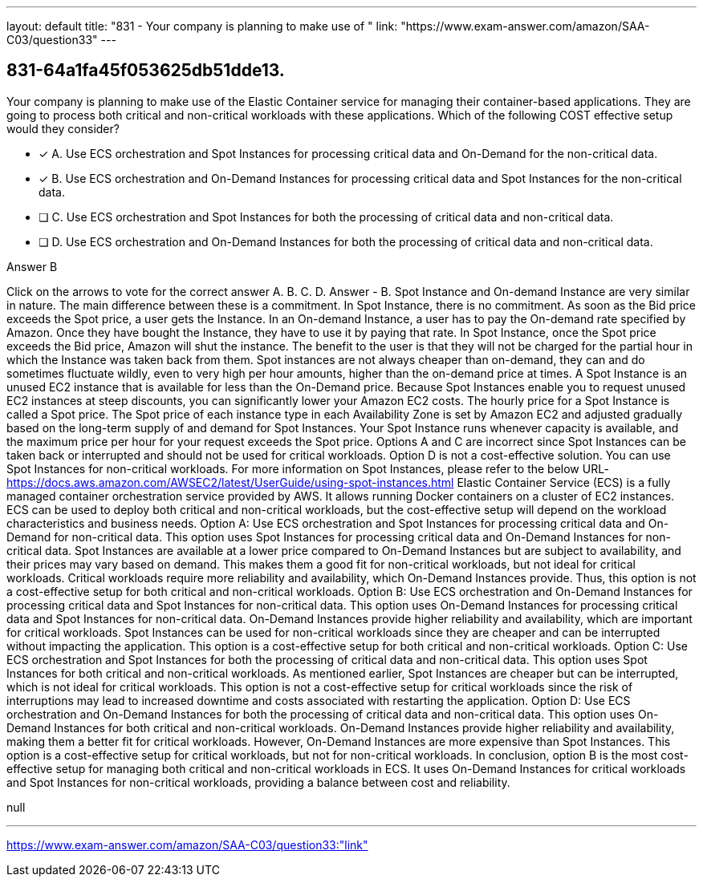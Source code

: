 ---
layout: default 
title: "831 - Your company is planning to make use of "
link: "https://www.exam-answer.com/amazon/SAA-C03/question33"
---


[.question]
== 831-64a1fa45f053625db51dde13.


****

[.query]
--
Your company is planning to make use of the Elastic Container service for managing their container-based applications.
They are going to process both critical and non-critical workloads with these applications.
Which of the following COST effective setup would they consider?


--

[.list]
--
* [*] A. Use ECS orchestration and Spot Instances for processing critical data and On-Demand for the non-critical data.
* [*] B. Use ECS orchestration and On-Demand Instances for processing critical data and Spot Instances for the non-critical data.
* [ ] C. Use ECS orchestration and Spot Instances for both the processing of critical data and non-critical data.
* [ ] D. Use ECS orchestration and On-Demand Instances for both the processing of critical data and non-critical data.

--
****

[.answer]
Answer  B

[.explanation]
--
Click on the arrows to vote for the correct answer
A.
B.
C.
D.
Answer - B.
Spot Instance and On-demand Instance are very similar in nature.
The main difference between these is a commitment.
In Spot Instance, there is no commitment.
As soon as the Bid price exceeds the Spot price, a user gets the Instance.
In an On-demand Instance, a user has to pay the On-demand rate specified by Amazon.
Once they have bought the Instance, they have to use it by paying that rate.
In Spot Instance, once the Spot price exceeds the Bid price, Amazon will shut the instance.
The benefit to the user is that they will not be charged for the partial hour in which the Instance was taken back from them.
Spot instances are not always cheaper than on-demand, they can and do sometimes fluctuate wildly, even to very high per hour amounts, higher than the on-demand price at times.
A Spot Instance is an unused EC2 instance that is available for less than the On-Demand price.
Because Spot Instances enable you to request unused EC2 instances at steep discounts, you can significantly lower your Amazon EC2 costs.
The hourly price for a Spot Instance is called a Spot price.
The Spot price of each instance type in each Availability Zone is set by Amazon EC2 and adjusted gradually based on the long-term supply of and demand for Spot Instances.
Your Spot Instance runs whenever capacity is available, and the maximum price per hour for your request exceeds the Spot price.
Options A and C are incorrect since Spot Instances can be taken back or interrupted and should not be used for critical workloads.
Option D is not a cost-effective solution.
You can use Spot Instances for non-critical workloads.
For more information on Spot Instances, please refer to the below URL-
https://docs.aws.amazon.com/AWSEC2/latest/UserGuide/using-spot-instances.html
Elastic Container Service (ECS) is a fully managed container orchestration service provided by AWS. It allows running Docker containers on a cluster of EC2 instances. ECS can be used to deploy both critical and non-critical workloads, but the cost-effective setup will depend on the workload characteristics and business needs.
Option A: Use ECS orchestration and Spot Instances for processing critical data and On-Demand for non-critical data. This option uses Spot Instances for processing critical data and On-Demand Instances for non-critical data. Spot Instances are available at a lower price compared to On-Demand Instances but are subject to availability, and their prices may vary based on demand. This makes them a good fit for non-critical workloads, but not ideal for critical workloads. Critical workloads require more reliability and availability, which On-Demand Instances provide. Thus, this option is not a cost-effective setup for both critical and non-critical workloads.
Option B: Use ECS orchestration and On-Demand Instances for processing critical data and Spot Instances for non-critical data. This option uses On-Demand Instances for processing critical data and Spot Instances for non-critical data. On-Demand Instances provide higher reliability and availability, which are important for critical workloads. Spot Instances can be used for non-critical workloads since they are cheaper and can be interrupted without impacting the application. This option is a cost-effective setup for both critical and non-critical workloads.
Option C: Use ECS orchestration and Spot Instances for both the processing of critical data and non-critical data. This option uses Spot Instances for both critical and non-critical workloads. As mentioned earlier, Spot Instances are cheaper but can be interrupted, which is not ideal for critical workloads. This option is not a cost-effective setup for critical workloads since the risk of interruptions may lead to increased downtime and costs associated with restarting the application.
Option D: Use ECS orchestration and On-Demand Instances for both the processing of critical data and non-critical data. This option uses On-Demand Instances for both critical and non-critical workloads. On-Demand Instances provide higher reliability and availability, making them a better fit for critical workloads. However, On-Demand Instances are more expensive than Spot Instances. This option is a cost-effective setup for critical workloads, but not for non-critical workloads.
In conclusion, option B is the most cost-effective setup for managing both critical and non-critical workloads in ECS. It uses On-Demand Instances for critical workloads and Spot Instances for non-critical workloads, providing a balance between cost and reliability.
--

[.ka]
null

'''



https://www.exam-answer.com/amazon/SAA-C03/question33:"link"


